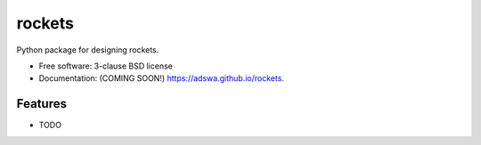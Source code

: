 ===============================
rockets
===============================

.. image:: https://img.shields.io/travis/adswa/rockets.svg
        :target: https://travis-ci.org/adswa/rockets

.. image:: https://img.shields.io/pypi/v/rockets.svg
        :target: https://pypi.python.org/pypi/rockets


Python package for designing rockets.

* Free software: 3-clause BSD license
* Documentation: (COMING SOON!) https://adswa.github.io/rockets.

Features
--------

* TODO

